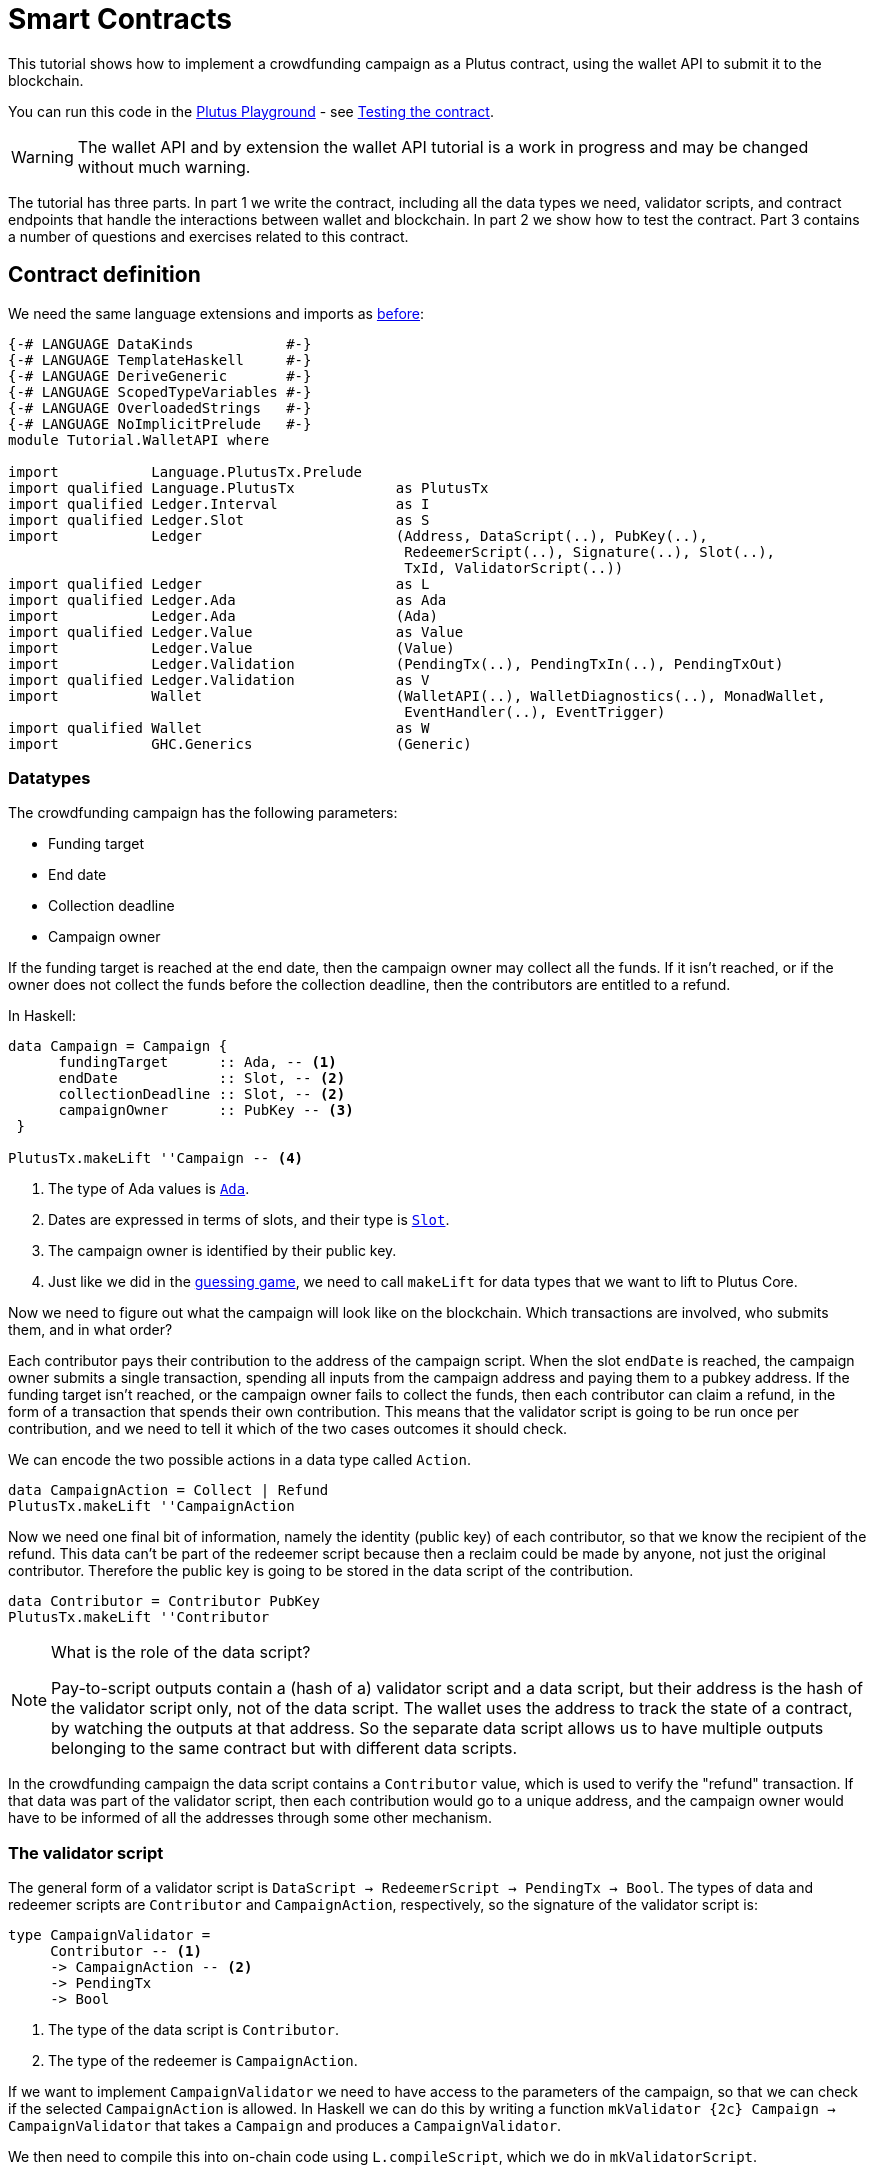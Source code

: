 [#wallet-api]
= Smart Contracts
ifndef::imagesdir[:imagesdir: ./images]

This tutorial shows how to implement a crowdfunding campaign as a Plutus
contract, using the wallet API to submit it to the blockchain.

You can run this code in the
link:{playground}[Plutus Playground] - see <<testing-contract-03>>.

WARNING: The wallet API and by extension the wallet API tutorial is a
work in progress and may be changed without much warning.

The tutorial has three parts. In part 1 we write the contract, including
all the data types we need, validator scripts, and contract endpoints
that handle the interactions between wallet and blockchain. In part 2 we
show how to test the contract. Part 3 contains a number of questions and
exercises related to this contract.

== Contract definition

We need the same language extensions and imports as
xref:02-validator-scripts#validator-scripts[before]:

[source,haskell]
----
{-# LANGUAGE DataKinds           #-}
{-# LANGUAGE TemplateHaskell     #-}
{-# LANGUAGE DeriveGeneric       #-}
{-# LANGUAGE ScopedTypeVariables #-}
{-# LANGUAGE OverloadedStrings   #-}
{-# LANGUAGE NoImplicitPrelude   #-}
module Tutorial.WalletAPI where

import           Language.PlutusTx.Prelude
import qualified Language.PlutusTx            as PlutusTx
import qualified Ledger.Interval              as I
import qualified Ledger.Slot                  as S
import           Ledger                       (Address, DataScript(..), PubKey(..),
                                               RedeemerScript(..), Signature(..), Slot(..),
                                               TxId, ValidatorScript(..))
import qualified Ledger                       as L
import qualified Ledger.Ada                   as Ada
import           Ledger.Ada                   (Ada)
import qualified Ledger.Value                 as Value
import           Ledger.Value                 (Value)
import           Ledger.Validation            (PendingTx(..), PendingTxIn(..), PendingTxOut)
import qualified Ledger.Validation            as V
import           Wallet                       (WalletAPI(..), WalletDiagnostics(..), MonadWallet,
                                               EventHandler(..), EventTrigger)
import qualified Wallet                       as W
import           GHC.Generics                 (Generic)
----

=== Datatypes

The crowdfunding campaign has the following parameters:

* Funding target
* End date
* Collection deadline
* Campaign owner

If the funding target is reached at the end date, then the campaign
owner may collect all the funds. If it isn’t reached, or if the owner
does not collect the funds before the collection deadline, then the
contributors are entitled to a refund.

In Haskell:

[source,haskell]
----
data Campaign = Campaign {
      fundingTarget      :: Ada, -- <1>
      endDate            :: Slot, -- <2>
      collectionDeadline :: Slot, -- <2>
      campaignOwner      :: PubKey -- <3>
 }

PlutusTx.makeLift ''Campaign -- <4>
----
<1> The type of Ada values is
link:{wallet-api-haddock}/Ledger-Ada.html#v:Ada[`Ada`].
<2> Dates are expressed in terms of slots, and their type is
link:{wallet-api-haddock}/Ledger-Slot.html#v:Slot[`Slot`].
<3> The campaign owner is identified by their public key.
<4> Just like we did in the xref:02-validator-scripts#validator-scripts[guessing game],
we need to call `makeLift` for data types that we want to lift to
Plutus Core.

Now we need to figure out what the campaign will look like on the
blockchain. Which transactions are involved, who submits them, and in
what order?

Each contributor pays their contribution to the address of the campaign
script. When the slot `endDate` is reached, the campaign owner submits a
single transaction, spending all inputs from the campaign address and
paying them to a pubkey address. If the funding target isn’t reached, or
the campaign owner fails to collect the funds, then each contributor can
claim a refund, in the form of a transaction that spends their own
contribution. This means that the validator script is going to be run
once per contribution, and we need to tell it which of the two cases
outcomes it should check.

We can encode the two possible actions in a data type called `Action`.

[source,haskell]
----
data CampaignAction = Collect | Refund
PlutusTx.makeLift ''CampaignAction
----

Now we need one final bit of information, namely the identity (public
key) of each contributor, so that we know the recipient of the refund.
This data can’t be part of the redeemer script because then a reclaim
could be made by anyone, not just the original contributor. Therefore
the public key is going to be stored in the data script of the
contribution.

[source,haskell]
----
data Contributor = Contributor PubKey
PlutusTx.makeLift ''Contributor
----

[NOTE]
.What is the role of the data script?
====
Pay-to-script outputs contain a (hash of a) validator script and a data script, but their
address is the hash of the validator script only, not of the data
script. The wallet uses the address to track the state of a contract, by
watching the outputs at that address. So the separate data script allows
us to have multiple outputs belonging to the same contract but with
different data scripts.
====

In the crowdfunding campaign the data script contains a `Contributor`
value, which is used to verify the "refund" transaction. If that data
was part of the validator script, then each contribution would go to a
unique address, and the campaign owner would have to be informed of all
the addresses through some other mechanism.

=== The validator script

The general form of a validator script is
`DataScript -> RedeemerScript -> PendingTx -> Bool`. The types of data
and redeemer scripts are `Contributor` and `CampaignAction`,
respectively, so the signature of the validator script is:

[source,haskell]
----
type CampaignValidator =
     Contributor -- <1>
     -> CampaignAction -- <2>
     -> PendingTx
     -> Bool
----
<1> The type of the data script is `Contributor`.
<2> The type of the redeemer is `CampaignAction`.

If we want to implement `CampaignValidator` we need to have access to
the parameters of the campaign, so that we can check if the selected
`CampaignAction` is allowed. In Haskell we can do this by writing a
function `mkValidator {2c} Campaign -> CampaignValidator` that takes a
`Campaign` and produces a `CampaignValidator`.

We then need to compile this into on-chain code using `L.compileScript`,
which we do in `mkValidatorScript`.

[source,haskell]
----
mkValidatorScript :: Campaign -> ValidatorScript
mkValidatorScript campaign = ValidatorScript val where
  val =
      $$(L.compileScript [|| mkValidator ||])
      `L.applyScript` -- <1>
      L.lifted campaign -- <2>

mkValidator :: Campaign -> CampaignValidator
----
<1> `applyScript` applies one `Script` to another.
<2> `Ledger.lifted campaign` gives us the on-chain representation of `campaign`.

NOTE: You may wonder why we have to use `L.applyScript` to supply the `Campaign`
argument. Why can we not write `$$(L.lifted campaign)` inside the
validator script? The reason is that `campaign` is not known at the time
the validator script is compiled. The names of `lifted` and `compile`
indicate their chronological order: `mkValidator` is compiled (via a
compiler plugin) to Plutus Core when GHC compiles the contract module,
and the `campaign` value is lifted to Plutus Core at runtime, when the
contract module is executed. But we know that `mkValidator` is a
function, and that is why we can apply it to the campaign definition.

Before we check whether `act` is permitted, we define a number of
intermediate values that will make the checking code much more readable.
These definitions are placed inside a `let` block, which is closed by a
corresponding `in` below.

In the declaration of the function we pattern match on the arguments
to get the information we care about:

[source,haskell]
----
mkValidator
    (Campaign target deadline collectionDeadline campaignOwner) -- <3>
    con
    act
    p@(PendingTx ins outs _ _ _ txnValidRange _ _) = -- <1> <2>
----
<1> This binds `ins` to the list of all inputs of the current transaction,
`outs` to the list of all its outputs, and `txnValidRange` to the
validity interval of the pending transaction.
<2> The underscores in the match stand for fields whose values are not
we are not interested int. The fields are
`pendingTxFee` (the fee of this transaction), `pendingTxForge` (how
much, if any, value was forged) and `PendingTxIn` (the current
link:{wallet-api-haddock}/Ledger-Validation.html#t:PendingTxIn[transaction
input]) respectively.
<3> This binds the parameters of the `Campaign`.

NOTE: In the extended UTXO model with scripts that underlies Plutus, each
transaction has a validity range, an interval of slots during which it
may be validated by core nodes. The validity interval is passed to
validator scripts via the `PendingTx` argument, and it is the only
information we have about the current time. For example, if
`txnValidRange` was the interval between slots 10 and 20, then we would
know that the current slot number is greater than or equal to 10, and
less than 20 (the interval is inclusive-exclusive). In terms of clock
time we could say that the current time is between the beginning of slot
10 and the end of slot 19.

Then we compute the total value of all transaction inputs, using `foldr`
on the list of inputs `ins`.

NOTE: There is a limit on the number of
inputs a transaction may have, and thus on the number of contributions
in this crowdfunding campaign. In this tutorial we ignore that limit,
because it depends on the details of the implementation of Plutus on the
Cardano chain, and that implementation has not happened yet.

[source,haskell]
----
    let
        totalInputs :: Ada
        totalInputs =
            let addToTotal (PendingTxIn _ _ vl) total = -- <1>
                  let adaVl = Ada.fromValue vl
                  in Ada.plus total adaVl
            in foldr addToTotal Ada.zero ins -- <2>
----
<1> Defines a function that adds the Ada
value of a `PendingTxIn` to the total.
<2> Applies `addToTotal` to each transaction input,
summing up the results.

We now have all the information we need to check whether the action
`act` is allowed. This will be computed as

[source,haskell]
----
    in case act of
        Refund ->
            let
                Contributor pkCon = con
----

In the `Refund` branch we check that the outputs of this transaction all
go to the contributor identified by `pkCon`. To that end we define a
predicate

[source,haskell]
----
                contribTxOut :: PendingTxOut -> Bool
                contribTxOut o =
                  case V.pubKeyOutput o of
                    Nothing -> False
                    Just pk -> V.eqPubKey pk pkCon
----

We check if `o` is a pay-to-pubkey output. If it isn’t, then the
predicate `contribTxOut` is false. If it is, then we check if the public
key matches the one we got from the data script.

The predicate `contribTxOut` is applied to all outputs of the current
transaction:

[source,haskell]
----
                contributorOnly = all contribTxOut outs
----

For the contribution to be refundable, three conditions must hold. The
collection deadline must have passed, all outputs of this transaction
must go to the contributor `con`, and the transaction was signed by the
contributor.

[source,haskell]
----
            in S.before collectionDeadline txnValidRange && -- <1>
               contributorOnly &&
               p `V.txSignedBy` pkCon
----
<1> To check whether the collection deadline has passed, we use
`before {2c} Slot -> SlotRange -> Bool`.

The second branch represents a successful campaign.

[source,haskell]
----
        Collect ->
----

In the `Collect` case, the current slot must be between `deadline` and
`collectionDeadline`, the target must have been met, and and transaction
has to be signed by the campaign owner.

[source,haskell]
----
            S.contains (I.interval deadline collectionDeadline) txnValidRange && -- <1>
            Ada.geq totalInputs target &&
            p `V.txSignedBy` campaignOwner
----
<1> We use
`interval {2c} Slot -> Slot -> SlotRange` and
`contains {2c} SlotRange -> SlotRange -> Bool`
to ensure that the transaction's validity range,
`txnValidRange`, is completely contained in the time between campaign
deadline and collection deadline.


=== Contract endpoints

Now that we have the validator script, we need to set up contract
endpoints for contributors and the campaign owner. The endpoints for the
crowdfunding campaign are more complex than the endpoints of the
guessing game because we need to do more than just create or spend a
single transaction output. As a contributor we need to watch the
campaign and claim a refund if it fails. As the campaign owner we need
to collect the funds, but only if the target has been reached before the
deadline has passed.

Both tasks can be implemented using _blockchain triggers_.

==== Blockchain triggers

The wallet API allows us to specify a pair of
link:{wallet-api-haddock}/Wallet-API.html#t:EventTrigger[`EventTrigger`]
and
link:{wallet-api-haddock}/Wallet-API.html#v:EventHandler[`EventHandler`]
to automatically run `collect`. An event trigger describes a condition
of the blockchain and can be true or false. There are four basic
triggers:
link:{wallet-api-haddock}/Wallet-API.html#v:slotRangeT[`slotRangeT`]
is true when the slot number is in a specific range,
link:{wallet-api-haddock}/Wallet-API.html#v:fundsAtAddressGeqT[`fundsAtAddressGeqT`]
is true when the total value of unspent outputs at an address is within
a range,
link:{wallet-api-haddock}/Wallet-API.html#v:alwaysT[`alwaysT`]
is always true and
link:{wallet-api-haddock}/Wallet-API.html#v:neverT[`neverT`]
is never true. We also have boolean connectives
link:{wallet-api-haddock}/Wallet-API.html#v:andT[`andT`],
link:{wallet-api-haddock}/Wallet-API.html#v:orT[`orT`]
and
link:{wallet-api-haddock}/Wallet-API.html#v:notT[`notT`]
to describe more complex conditions.

We will need to know the address of a campaign, which amounts to hashing
the output of `mkValidatorScript`:

[source,haskell]
----
campaignAddress :: Campaign -> Address
campaignAddress cmp = L.scriptAddress (mkValidatorScript cmp)
----

Contributors put their public key in a data script:

[source,haskell]
----
mkDataScript :: PubKey -> DataScript
mkDataScript pk = DataScript (L.lifted (Contributor pk))
----

When we want to spend the contributions we need to provide a
link:{wallet-api-haddock}/Ledger-Scripts.html#v:RedeemerScript[`RedeemerScript`]
value. In our case this is just the `CampaignAction`:

[source,haskell]
----
mkRedeemer :: CampaignAction -> RedeemerScript
mkRedeemer action = RedeemerScript (L.lifted (action))
----

==== The `collect` endpoint

The `collect` endpoint does not require any user input, so it can be run
automatically as soon as the campaign is over, provided the campaign
target has been reached. The function `collectFundsTrigger` gives us the
`EventTrigger` that describes a successful campaign.

[source,haskell]
----
collectFundsTrigger :: Campaign -> EventTrigger
collectFundsTrigger c = W.andT
    (W.fundsAtAddressGeqT (campaignAddress c) (Ada.toValue (fundingTarget c))) -- <1>
    (W.slotRangeT (W.interval (endDate c) (collectionDeadline c))) -- <2>
----
<1> We use `W.intervalFrom` to create an open-ended interval that starts
at the funding target.
<2> With `W.interval` we create an interval from the campaign's end date
(inclusive) to the collection deadline (exclusive).

`fundsAtAddressGeqT` and `slotRangeT` take `Value` and `Interval Slot`
arguments respectively. The
link:{wallet-api-haddock}/Wallet-API.html#t:Interval[`Interval`]
type is part of the `wallet-api` package.

The campaign owner can collect contributions when two conditions hold:
The funds at the address must have reached the target, and the current
slot must be greater than the campaign deadline but smaller than the
collection deadline.

Now we can define an event handler that collects the contributions:

[source,haskell]
----
collectionHandler :: MonadWallet m => Campaign -> EventHandler m
collectionHandler cmp = EventHandler $ \_ -> do
----

`EventHandler` is a function of one argument, which we ignore in this
case (the argument tells us which of the conditions in the trigger are
true, which can be useful if we used
link:{wallet-api-haddock}/Wallet-API.html#v:orT[`orT`]
to build a complex condition). In our case we don’t need this
information because we know that both the
link:{wallet-api-haddock}/Wallet-API.html#v:fundsAtAddressGeqT[`fundsAtAddressGeqT`]
and the
link:{wallet-api-haddock}/Wallet-API.html#v:slotRangeT[`slotRangeT`]
conditions hold when the event handler is run, so we can call
link:{wallet-api-haddock}/Wallet-API.html#v:collectFromScript[`collectFromScript`]
immediately.


[source,haskell]
----
    W.logMsg "Collecting funds"
    let redeemerScript = mkRedeemer Collect
        range          = W.interval (endDate cmp) (collectionDeadline cmp)
    W.collectFromScript range (mkValidatorScript cmp) redeemerScript -- <1>
----
<1> To collect the funds we use
link:{wallet-api-haddock}/Wallet-API.html#v:collectFromScript[`collectFromScript`],
which expects a validator script and a redeemer script.

NOTE: The trigger mechanism is a feature of the wallet, not of the
blockchain. That means that the wallet needs to be running when the
condition becomes true, so that it can react to it and submit
transactions. Anything that happens in an
link:{wallet-api-haddock}/Wallet-API.html#t:EventHandler[`EventHandler`]
is a normal interaction with the blockchain facilitated by the wallet.

With that, we can write the `scheduleCollection` endpoint to register a
`collectFundsTrigger` and collect the funds automatically if the
campaign is successful:

[source,haskell]
----
scheduleCollection :: MonadWallet m => Campaign -> m ()
scheduleCollection cmp = W.register (collectFundsTrigger cmp) (collectionHandler cmp)
----

Now the campaign owner only has to run `scheduleCollection` at the
beginning of the campaign and the wallet will collect the funds
automatically.

This takes care of the functionality needed by campaign owners. We need
another contract endpoint for making contributions and claiming a refund
in case the goal was not reached.

==== The `contribute` endpoint

After contributing to a campaign we do not need any user input to
determine whether we are eligible for a refund of our contribution.
Eligibility is defined entirely in terms of the blockchain state, and
therefore we can use the event mechanism to automatically process our
refund.

To contribute to a campaign we need to pay the desired amount to a
script address, and provide our own public key as the data script. In
the link:./02-validator-scripts.md[guessing game] we used
link:{wallet-api-haddock}/Wallet-API.html#v:payToScript_[`payToScript_`],
which returns `()` instead of the transaction that was submitted. For
the crowdfunding contribution we need to hold on the transaction. Why?

Think back to the `guess` action of the game. We used
link:{wallet-api-haddock}/Wallet-API.html#v:collectFromScript[`collectFromScript`]
to collect _all_ outputs at the game address. This works only if all all
outputs are unlocked by the same redeemer (see also exercise 3 of the
previous tutorial).

In our crowdfunding campaign, the redeemer is a signed `Action`. In case
of a refund, we sign the `Refund` action with our public key, allowing
us to unlock our own contribution. But if we try to use the same
redeemer to unlock other contributions the script will fail,
invalidating the entire transaction. We therefore need a way to restrict
the outputs that
link:{wallet-api-haddock}/Wallet-API.html#v:collectFromScript[`collectFromScript`]
spends. To achieve this, the wallet API provides
link:{wallet-api-haddock}/Wallet-API.html#v:collectFromScriptTxn[`collectFromScriptTxn`],
which takes an additional `TxId` parameter and only collects outputs
produced by that transaction. To get the `TxId` parameter we need to
hold on to the transaction that commits our contribution, which we can
do with
link:{wallet-api-haddock}/Wallet-API.html#v:payToScript[`payToScript`].

[source,haskell]
----
refundHandler :: MonadWallet m => TxId -> Campaign -> EventHandler m
refundHandler txid cmp = EventHandler $ \_ -> do
    W.logMsg "Claiming refund"
    let redeemer  = mkRedeemer Refund
        range     = W.intervalFrom (collectionDeadline cmp)
    W.collectFromScriptTxn range (mkValidatorScript cmp) redeemer txid
----

Now we can register the refund handler when we make the contribution.
The condition for being able to claim a refund is:

[source,haskell]
----
refundTrigger :: Campaign -> EventTrigger
refundTrigger c = W.andT
    (W.fundsAtAddressGtT (campaignAddress c) Value.zero)
    (W.slotRangeT (W.intervalFrom (collectionDeadline c)))
----

The `contribute` action has two effects: It makes the contribution using
the wallet API’s `payToScript` function, and it registers a trigger to
automatically claim a refund if it is possible to do so.

[source,haskell]
----
contribute :: MonadWallet m => Campaign -> Ada -> m ()
contribute cmp adaAmount = do
    pk <- W.ownPubKey
    let dataScript = mkDataScript pk
        amount = Ada.toValue adaAmount

    tx <- W.payToScript W.defaultSlotRange (campaignAddress cmp) amount dataScript -- <1>
    W.logMsg "Submitted contribution"

    let txId = L.hashTx tx -- <2>

    W.register (refundTrigger cmp) (refundHandler txId cmp)
    W.logMsg "Registered refund trigger"
----
<1> `payToScript` returns the transaction that was submitted
(unlike `payToScript_` which returns unit).
<2> `L.hashTx` gives the `TxId` of a transaction.

[#testing-contract-03]
== Testing the contract

There are two ways to test a Plutus contract. We can run it
interactively in the
link:{playground}[Playground], or test it like
any other program by writing some unit and property tests. Both methods
give the same results because they do the same thing behind the scenes:
Generate some transactions and evaluate them on the mockchain. The
emulator performs the same validity checks (including running the
compiled scripts) as the slot leader would for the real blockchain, so
we can be confident that our contract works as expected when we deploy
it.

=== Playground

We need to tell the Playground what our contract endpoints are, so that
it can generate a UI for them. This is done by adding a call to
link:{haddock}/plutus-playground-lib-0.1.0.0/html/Playground-Contract.html#v:mkFunctions[`mkFunctions`]
for the endpoints to the end of the script:

....
$(mkFunctions ['scheduleCollection, 'contribute])
....

NOTE: We can’t use the usual Haskell syntax highlighting for this line
because the entire script is compiled and executed as part of the test
suite for the `wallet-api` project. The Playground-specific
link:{haddock}/plutus-playground-lib-0.1.0.0/html/Playground-Contract.html#v:mkFunctions[`mkFunctions`]
is defined in a different library (`plutus-playground-lib`) and it is
not available for this tutorial.

Alternatively, you can click the "Crowdfunding" button in the
Playground to load the sample contract including the `mkFunctions` line.
Note that the sample code differs slightly from what is written in this
tutorial, because it does not include some of the intermediate
definitions of contract endpoints such as `startCampaign` (which was
superseded by `scheduleCollection`) and `contribute` (superseded by
`contribute2`).

Either way, once the contract is defined we click "Compile" to get a
list of endpoints:

image:compile-contract.gif[Compiling a contract]

We can then simulate a campaign by adding actions for
`scheduleCollection` and `contribute`. Note that we also need to add a
number of empty blocks to make sure the time advances past the `endDate`
of the campaign.

image:actions.PNG[Contract actions]

A click on "Evaluate" runs the simulation and returns the result. We
can see in the logs that the campaign finished successfully:

image:logs.png[Logs]

=== Emulator

Testing contracts with unit and property tests requires more effort than
running them in the Playground, but it has several advantages. In a unit
test we have much more fine-grained control over the mockchain. For
example, we can simulate network outages that cause a wallet to fall
behind in its notifications, and we can deploy multiple contracts on the
same mockchain to see how they interact. And by writing smart contracts
the same way as all other software we can use the same tools
(versioning, continuous integration, release processes, etc.) without
having to set up additional infrastructure.

We plan to write a tutorial on this soon. Until then we would like to
refer you to the test suite in
link:../../../plutus-use-cases/test/Spec/Crowdfunding.hs[Crowdfunding.hs].

You can run the test suite with
`nix build -f default.nix localPackages.plutus-use-cases` or
`cabal test plutus-use-cases`.

== Exercises

[arabic]
. Run traces for successful and failed campaigns
. Change the validator script to produce more detailed log messages
using `traceH`
. Write a variation of the crowdfunding campaign that uses

....
data Campaign = Campaign {
      fundingTargets     :: [(Slot, Ada)],
      collectionDeadline :: Slot,
      campaignOwner      :: PubKey
 }
....

where `fundingTargets` is a list of slot numbers with associated Ada
amounts. The campaign is successful if the funding target for one of the
slots has been reached _before_ that slot begins. For example, campaign
with `Campaign [(Slot 20, Ada 100), (Slot 30, Ada 200)]` is successful
if the contributions amount to 100 Ada or more by slot 20, or 200 Ada or
more by slot 30.

Solutions to these problems can be found
link:../../tutorial/Tutorial/Solutions0.hs[`Solutions0.hs`].
